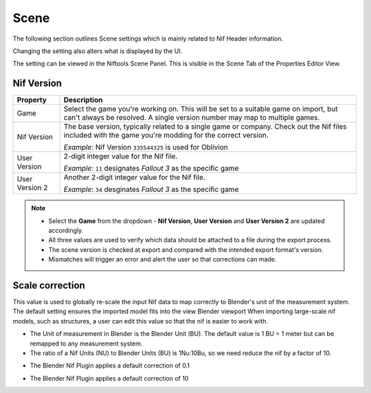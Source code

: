 Scene
-----
.. _user-features-scene:

The following section outlines Scene settings which is mainly related to Nif
Header information.

Changing the setting also alters what is displayed by the UI.


The setting can be viewed in the Niftools Scene Panel. This is visible in the
Scene Tab of the Properties Editor View.

Nif Version
===========
+----------------+---------------------------------------------------------------------------------------------------+
|    Property    |                                            Description                                            |
+================+===================================================================================================+
| Game           | Select the game you're working on. This will be set to a suitable game on import, but can't       |
|                | always be resolved. A single version number may map to multiple games.                            |
+----------------+---------------------------------------------------------------------------------------------------+
| Nif Version    | The base version, typically related to a single game or company. Check out the Nif files included |
|                | with the game  you're modding for the correct version.                                            |
|                |                                                                                                   |
|                | *Example*:                                                                                        |
|                | Nif Version ``335544325`` is used for Oblivion                                                    |
+----------------+---------------------------------------------------------------------------------------------------+
| User Version   | 2-digit integer value for the Nif file.                                                           |
|                |                                                                                                   |
|                | *Example*:                                                                                        |
|                | ``11`` designates *Fallout 3* as the specific game                                                |
+----------------+---------------------------------------------------------------------------------------------------+
| User Version 2 | Another 2-digit integer value for the Nif file.                                                   |
|                |                                                                                                   |
|                | *Example*:                                                                                        |
|                | ``34`` desginates *Fallout 3* as the specific game                                                |
+----------------+---------------------------------------------------------------------------------------------------+

.. note::

   * Select the **Game** from the dropdown - **Nif Version**, **User Version** and **User Version 2** are updated
     accordingly.
   * All three values are used to verify which data should be attached to a file during the export process.
   * The scene version is checked at export and compared with the intended export format's version.
   * Mismatches will trigger an error and alert the user so that corrections can made.

Scale correction
================
.. _user-features-scene-scale-correction:

This value is used to globally re-scale the input Nif data to map correctly to Blender's unit of the measurement system.
The default setting ensures the imported model fits into the view Blender viewport
When importing large-scale nif models, such as structures, a user can edit this value so that the nif is easier to work with.

* The Unit of measurement in Blender is the Blender Unit (BU). The default value is 1 BU = 1 meter but can be remapped to any measurement system.
* The ratio of a Nif Units (NU) to Blender Units (BU) is 1Nu:10Bu, so we need reduce the nif by a factor of 10.

.. _user-features-scene-scale-correction-import:
* The Blender Nif Plugin applies a default correction of 0.1

.. _user-features-scene-scale-correction-export:
* The Blender Nif Plugin applies a default correction of 10
